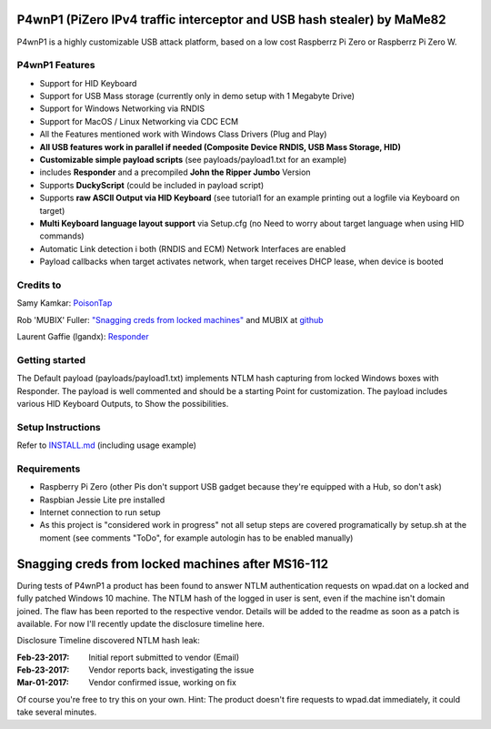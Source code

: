 P4wnP1 (PiZero IPv4 traffic interceptor and USB hash stealer) by MaMe82
=======================================================================

P4wnP1 is a highly customizable USB attack platform, based on a low cost Raspberrz Pi Zero or Raspberrz Pi Zero W.

P4wnP1 Features
---------------
- Support for HID Keyboard
- Support for USB Mass storage (currently only in demo setup with 1 Megabyte Drive)
- Support for Windows Networking via RNDIS
- Support for MacOS / Linux Networking via CDC ECM
- All the Features mentioned work with Windows Class Drivers (Plug and Play)
- **All USB features work in parallel if needed (Composite Device RNDIS, USB Mass Storage, HID)**
- **Customizable simple payload scripts** (see payloads/payload1.txt for an example)
- includes **Responder** and a precompiled **John the Ripper Jumbo** Version
- Supports **DuckyScript** (could be included in payload script)
- Supports **raw ASCII Output via HID Keyboard** (see tutorial1 for an example printing out a logfile via Keyboard on target)
- **Multi Keyboard language layout support** via Setup.cfg (no Need to worry about target language when using HID commands)
- Automatic Link detection i both (RNDIS and ECM) Network Interfaces are enabled
- Payload callbacks when target activates network, when target receives DHCP lease, when device is booted

Credits to
----------
Samy Kamkar:                   `PoisonTap <https://github.com/samyk/poisontap>`_ 

Rob 'MUBIX' Fuller:            `"Snagging creds from locked machines" <https://room362.com/post/2016/snagging-creds-from-locked-machines/>`_ and MUBIX at `github <https://github.com/mubix>`_

Laurent Gaffie (lgandx):           `Responder <https://github.com/lgandx/Responder>`_

Getting started
---------------
The Default payload (payloads/payload1.txt) implements NTLM hash capturing from locked Windows boxes with Responder. The payload is well commented and should be a starting Point for customization. The payload includes various HID Keyboard Outputs, to Show the possibilities.

Setup Instructions
------------------
Refer to `INSTALL.md <https://github.com/mame82/P4wnP1/blob/master/INSTALL.md>`_ (including usage example)

Requirements
------------
- Raspberry Pi Zero (other Pis don't support USB gadget because they're equipped with a Hub, so don't ask)
- Raspbian Jessie Lite pre installed
- Internet connection to run setup
- As this project is "considered work in progress" not all setup steps are covered programatically by setup.sh at the moment (see comments "ToDo", for example autologin has to be enabled manually)

Snagging creds from locked machines after MS16-112
==================================================
During tests of P4wnP1 a product has been found to answer NTLM authentication requests on wpad.dat on a locked and fully patched Windows 10 machine.
The NTLM hash of the logged in user is sent, even if the machine isn't domain joined. The flaw has been reported to the respective vendor. Details will be added to the readme as soon as a patch is available. For now I'll recently update the disclosure timeline here.

Disclosure Timeline discovered NTLM hash leak:

:Feb-23-2017: Initial report submitted to vendor (Email)
:Feb-23-2017: Vendor reports back, investigating the issue
:Mar-01-2017: Vendor confirmed issue, working on fix

Of course you're free to try this on your own. Hint: The product doesn't fire requests to wpad.dat immediately, it could take several minutes.
